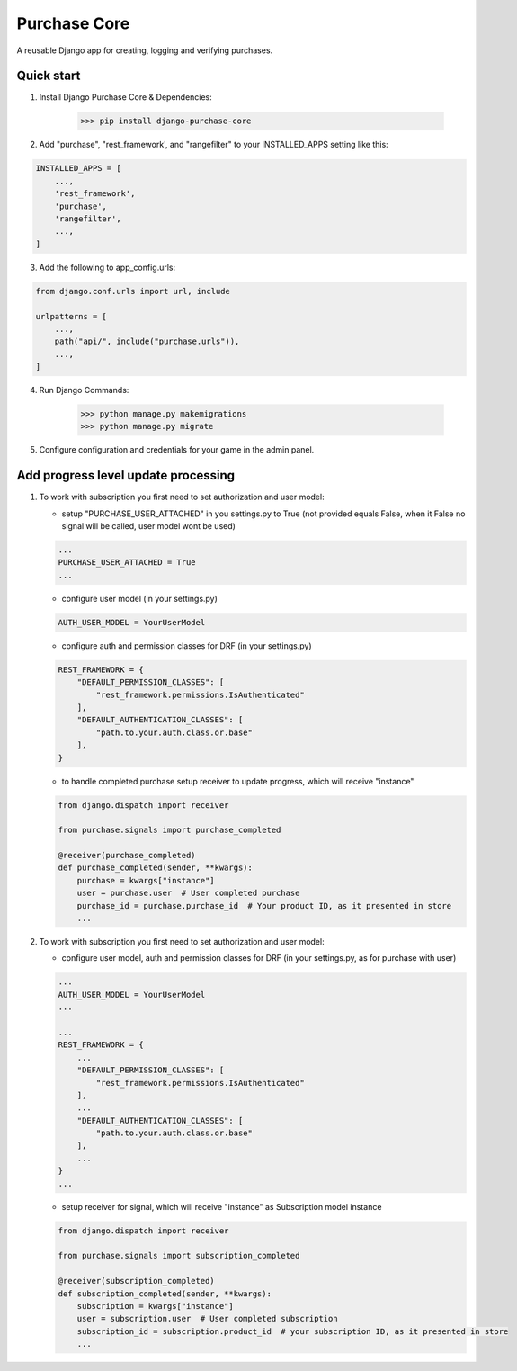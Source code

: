 Purchase Core
===============

A reusable Django app for creating, logging and verifying purchases.

Quick start
-----------

1. Install Django Purchase Core & Dependencies:

    >>> pip install django-purchase-core


2. Add "purchase", "rest_framework', and "rangefilter" to your INSTALLED_APPS setting like this:

.. code:: python

        INSTALLED_APPS = [
            ...,
            'rest_framework',
            'purchase',
            'rangefilter',
            ...,
        ]

3. Add the following to app_config.urls:

.. code:: python

    from django.conf.urls import url, include

    urlpatterns = [
        ...,
        path("api/", include("purchase.urls")),
        ...,
    ]


4. Run Django Commands:

    >>> python manage.py makemigrations
    >>> python manage.py migrate


5. Configure configuration and credentials for your game in the admin panel.

Add progress level update processing
-------------------------------------

1. To work with subscription you first need to set authorization and user model:

   * setup "PURCHASE_USER_ATTACHED" in you settings.py to True (not provided equals False, when it False no signal will be called, user model wont be used)

   .. code:: python

        ...
        PURCHASE_USER_ATTACHED = True
        ...

   * configure user model (in your settings.py)

   .. code:: python

        AUTH_USER_MODEL = YourUserModel

   * configure auth and permission classes for DRF (in your settings.py)

   .. code:: python

        REST_FRAMEWORK = {
            "DEFAULT_PERMISSION_CLASSES": [
                "rest_framework.permissions.IsAuthenticated"
            ],
            "DEFAULT_AUTHENTICATION_CLASSES": [
                "path.to.your.auth.class.or.base"
            ],
        }

   * to handle completed purchase setup receiver to update progress, which will receive "instance"

   .. code:: python

            from django.dispatch import receiver

            from purchase.signals import purchase_completed

            @receiver(purchase_completed)
            def purchase_completed(sender, **kwargs):
                purchase = kwargs["instance"]
                user = purchase.user  # User completed purchase
                purchase_id = purchase.purchase_id  # Your product ID, as it presented in store
                ...


2. To work with subscription you first need to set authorization and user model:

   * configure user model, auth and permission classes for DRF (in your settings.py, as for purchase with user)

   .. code:: python

        ...
        AUTH_USER_MODEL = YourUserModel
        ...

        ...
        REST_FRAMEWORK = {
            ...
            "DEFAULT_PERMISSION_CLASSES": [
                "rest_framework.permissions.IsAuthenticated"
            ],
            ...
            "DEFAULT_AUTHENTICATION_CLASSES": [
                "path.to.your.auth.class.or.base"
            ],
            ...
        }
        ...

   * setup receiver for signal, which will receive "instance" as Subscription model instance

   .. code:: python

        from django.dispatch import receiver

        from purchase.signals import subscription_completed

        @receiver(subscription_completed)
        def subscription_completed(sender, **kwargs):
            subscription = kwargs["instance"]
            user = subscription.user  # User completed subscription
            subscription_id = subscription.product_id  # your subscription ID, as it presented in store
            ...
